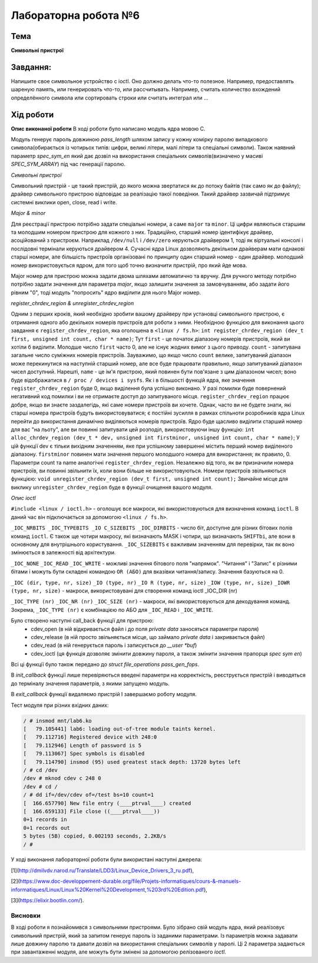 =============================================
Лабораторна робота №6
=============================================

Тема
------

**Символьні пристрої**

Завдання:
-------
Напишите свое символьное устройство с ioctl. Оно должно делать что-то полезное. Например, предоставлять шареную память, или генерировать что-то, или рассчитывать. Например, считать количество вхождений определённого символа или сортировать строки или считать интеграл или ...

Хід роботи
-------

**Опис виконаної роботи** 
В ході роботи було написано модуль ядра мовою С.

Модуль генерує пароль довжиною *pass_length* шляхом запису у кожну комірку паролю випадкового символа(обирається із чотирьох типів: цифри, великі літери, малі літери та спеціальні символи). Також наявний параметр *spec_sym_en* який дає дозвіл на використання спеціальних символів(визначено у масиві *SPEC_SYM_ARRAY*) під час генерації паролю.

*Символьні пристрої*

Символьний пристрій - це такий пристрій, до якого можна звертатися як до потоку байтів (так само як до файлу); драйвер символьного пристрою відповідає за реалізацію такої поведінки. Такий драйвер зазвичай підтримує системні виклики open, close, read і write. 

*Major & minor*

Для реєстрації пристрою потрібно задати спеціальні номери, а саме ``major`` та ``minor``. Ці цифри являються старшим та молодшим номером пристрою для кожного з них. Традиційно, старший номер ідентифікує драйвер, асоційований з пристроєм. Наприклад ``/dev/null`` і ``/dev/zero`` керуються драйвером 1, тоді як віртуальні консолі і послідовні термінали керуються драйвером 4. Сучасні ядра Linux дозволяють декільком драйверам мати однакові старші номери, але більшість пристроїв організовані по принципу один старший номер - один драйвер. молодший номер використовується ядром, для того щоб точно визначити пристрій, про який йде мова.

Major номер для пристрою можна задати двома шляхами автоматично та вручну. Для ручного методу потрібно потрібно задати значення для параметра *major*, якщо залишити значення за замовчуванням, або задати його рівним "0", тоді модуль "попросить" ядро виділити для нього Major номер.

*register_chrdev_region & unregister_chrdev_region*

Одним з перших кроків, який необхідно зробити вашому драйверу при установці символьного пристрою, є отримання одного або декількох номерів пристроїв для роботи з ними. Необхідною функцією для виконання цього завдання є ``register_chrdev_region``, яка оголошена в ``<linux / fs.h>``:
``int register_chrdev_region (dev_t first, unsigned int count, char * name)``;
Тут ``first`` - це початок діапазону номерів пристроїв, який ви хотіли б виділити. Молодше число ``first`` часто 0, але не існує жодних вимог з цього приводу. ``count`` - запитувана загальне число суміжних номерів пристроїв. Зауважимо, що якщо число ``count`` велике, запитуваний діапазон може перекинутися на наступній старший номер, але все буде працювати правильно, якщо запитуваний діапазон чисел доступний. Нарешті, ``name`` - це ім'я пристрою, який повинен бути пов'язане з цим діапазоном чисел; воно буде відображатися в ``/ proc / devices і sysfs``.
Як і в більшості функцій ядра, яке значення ``register_chrdev_region`` буде 0, якщо виділення була успішно виконано. У разі помилки буде повернений негативний код помилки і ви не отримаєте доступ до запитуваного місця. ``register_chrdev_region`` працює добре, якщо ви знаєте заздалегідь, які саме номери пристроїв ви хочете. Однак, часто ви не будете знати, які старші номера пристроїв будуть використовуватися; є постійні зусилля в рамках спільноти розробників ядра Linux перейти до використання динамічно виділяються номерів пристроїв. Ядро буде щасливо виділити старший номер для вас "на льоту", але ви повинні запитувати цей розподіл, використовуючи іншу функцію:
``int alloc_chrdev_region (dev_t * dev, unsigned int firstminor, unsigned int count, char * name)``;
У цій функції dev є тільки вихідним значенням, яке при успішному завершенні містить перший номер виділеного діапазону. ``firstminor`` повинен мати значення першого молодшого номера для використання; як правило, 0. Параметри count та name аналогічні ``register_chrdev_region``.
Незалежно від того, як ви призначили номера пристроїв, ви повинні звільнити їх, коли вони більше не використовуються. Номери пристроїв звільняються функцією:
``void unregister_chrdev_region (dev_t first, unsigned int count);``
Звичайне місце для виклику ``unregister_chrdev_region`` буде в функції очищення вашого модуля.

*Опис ioctl*

``#include <linux / ioctl.h>`` - оголошує все макроси, які використовуються для визначення команд ``ioctl``. В даний час він підключається за допомогою ``<linux / fs.h>``.

``_IOC_NRBITS _IOC_TYPEBITS _IO C_SIZEBITS _IOC_DIRBITS`` - число біт, доступне для різних бітових полів команд ``ioctl``. Є також ще чотири макросу, які визначають MASK і чотири, що визначають ``SHIFTbi``, але вони в основному для внутрішнього користування. ``_IOC_SIZEBITS`` є важливим значенням для перевірки, так як воно змінюється в залежності від архітектури.

``_IOC_NONE``
``_IOC_READ``
``_IOC_WRITE``
- можливі значення бітового поля "напрямок". "Читання" і "Запис" є різними бітами і можуть бути складені командою ``OR (АБО)`` для вказівки читання/запису. Значення базуються на 0.

``_IOC (dir, type, nr, size)``
``_IO (type, nr)``
``_IO R (type, nr, size)``
``_IOW (type, nr, size)``
``_IOWR (type, nr, size)``
- макроси, використовувані для створення команд ioctl _IOC_DIR (nr)

``_IOC_TYPE (nr)``
``_IOC_NR (nr)``
``_IOC_SIZE (nr)``
- макроси, які використовуються для декодування команд. Зокрема, ``_IOC_TYPE (nr)`` є комбінацією по АБО для ``_IOC_READ`` і ``_IOC_WRITE``.

Було створено наступні call_back функції для пристрою:
	- cdev_open (в ній відкривається файл і до поля *private data* заносяться параметри пароля)
	- cdev_release (в ній просто звільняється місце, що займало *private data* і закривається файл)
	- cdev_read (в ній генерується пароль і записується до *__user *buf*)
	- cdev_ioctl (ця функція дозволяє змінити довжину пароля, а також змінити значення прапорця *spec sym en*)

Всі ці функції було також передано до *struct file_operations pass_gen_fops*.

В *init_callback* функції лише перевіряються введені параметри на корректність, реєструється пристрій і виводяться до терміналу значення параметрів, з якими запущено модуль.

В *exit_callback* функції видаляємо пристрій І завершаємо роботу модуля.


Тест модуля при різних вхідних даних:   

.. code-block:: bash

    / # insmod mnt/lab6.ko
    [   79.105441] lab6: loading out-of-tree module taints kernel.
    [   79.112716] Registered device with 248:0
    [   79.112946] Length of password is 5
    [   79.113067] Spec symbols is disabled
    [   79.114790] insmod (95) used greatest stack depth: 13720 bytes left
    / # cd /dev
    /dev # mknod cdev c 248 0
    /dev # cd /
    / # dd if=/dev/cdev of=/test bs=10 count=1
    [  166.657790] New file entry (____ptrval____) created
    [  166.659133] File close ((____ptrval____))
    0+1 records in
    0+1 records out
    5 bytes (5B) copied, 0.002193 seconds, 2.2KB/s
    / # 


    
У ході виконання лабораторної роботи були використані наступні джерела:

[1](http://dmilvdv.narod.ru/Translate/LDD3/Linux_Device_Drivers_3_ru.pdf),

[2](https://www.doc-developpement-durable.org/file/Projets-informatiques/cours-&-manuels-informatiques/Linux/Linux%20Kernel%20Development,%203rd%20Edition.pdf),

[3](https://elixir.bootlin.com/).



Висновки
~~~~~~~~

В ході роботи я познайомився з символьними пристроями. Було зібрано свій модуль ядра, який реалізовує символьний пристрій, який за запитом генерує пароль із заданими параметрами. Із параметрів можна задавати лише довжину паролю та давати дозвіл на використання спеціальних символів у паролі. Ці 2 параметра задаються при завантаженні модуля, але можуть бути змінені за допомогою релізованого *ioctl*.
